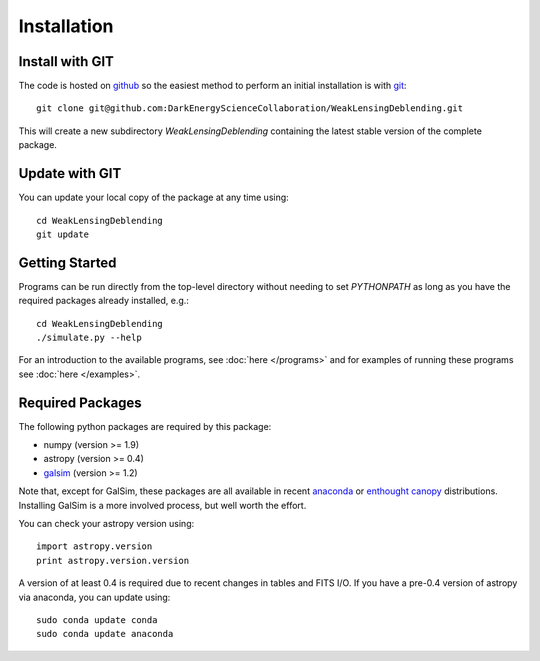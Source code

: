 Installation
============

Install with GIT
----------------

The code is hosted on `github <https://github.com/DarkEnergyScienceCollaboration/WeakLensingDeblending>`_ so the easiest method to perform an initial installation is with `git <http://git-scm.com>`_::

	git clone git@github.com:DarkEnergyScienceCollaboration/WeakLensingDeblending.git

This will create a new subdirectory `WeakLensingDeblending` containing the latest stable version of the complete package.

Update with GIT
---------------

You can update your local copy of the package at any time using::

	cd WeakLensingDeblending
	git update

Getting Started
---------------

Programs can be run directly from the top-level directory without needing to set `PYTHONPATH` as long as you have the required packages already installed, e.g.::

	cd WeakLensingDeblending
	./simulate.py --help

For an introduction to the available programs, see :doc:`here </programs>` and for examples of running these programs see :doc:`here </examples>`.

Required Packages
-----------------

The following python packages are required by this package:

* numpy (version >= 1.9)
* astropy (version >= 0.4)
* `galsim <https://github.com/GalSim-developers/GalSim>`_ (version >= 1.2)

Note that, except for GalSim, these packages are all available in recent `anaconda <https://store.continuum.io/cshop/anaconda/>`_ or `enthought canopy <https://www.enthought.com/products/canopy/>`_ distributions. Installing GalSim is a more involved process, but well worth the effort.

You can check your astropy version using::

	import astropy.version
	print astropy.version.version

A version of at least 0.4 is required due to recent changes in tables and FITS I/O. If you have a pre-0.4 version of astropy via anaconda, you can update using::

	sudo conda update conda
	sudo conda update anaconda

